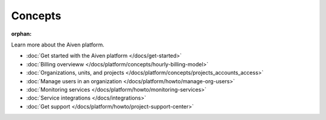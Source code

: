 Concepts
========

:orphan:

Learn more about the Aiven platform. 

* :doc:`Get started with the Aiven platform </docs/get-started>` 

* :doc:`Billing overvieww </docs/platform/concepts/hourly-billing-model>`

* :doc:`Organizations, units, and projects </docs/platform/concepts/projects_accounts_access>`

* :doc:`Manage users in an organization </docs/platform/howto/manage-org-users>`

* :doc:`Monitoring services </docs/platform/howto/monitoring-services>`

* :doc:`Service integrations </docs/integrations>`

* :doc:`Get support </docs/platform/howto/project-support-center>`

